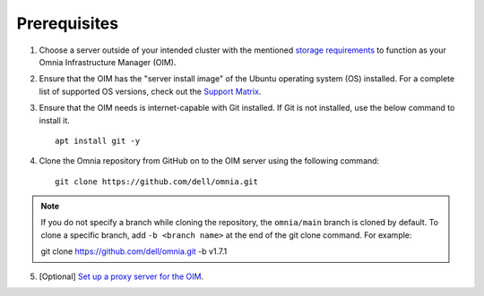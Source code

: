 Prerequisites
=================

1. Choose a server outside of your intended cluster with the mentioned `storage requirements <UbuntuSpace.html>`_ to function as your Omnia Infrastructure Manager (OIM).

2. Ensure that the OIM has the "server install image" of the Ubuntu operating system (OS) installed. For a complete list of supported OS versions, check out the `Support Matrix <../../Overview/SupportMatrix/OperatingSystems/index.html>`_.

3. Ensure that the OIM needs is internet-capable with Git installed. If Git is not installed, use the below command to install it. ::

    apt install git -y

4. Clone the Omnia repository from GitHub on to the OIM server using the following command: ::

    git clone https://github.com/dell/omnia.git

.. note:: If you do not specify a branch while cloning the repository, the ``omnia/main`` branch is cloned by default. To clone a specific branch, add ``-b <branch name>`` at the end of the git clone command. For example: ::

    git clone https://github.com/dell/omnia.git -b v1.7.1

5. [Optional] `Set up a proxy server for the OIM <Setup_CP_proxy.html>`_.
